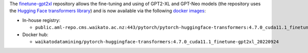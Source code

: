 .. title: Finetune GTP2-XL Docker images available
.. slug: 2023-08-28-finetune-gpt2xl-docker
.. date: 2023-08-28 15:53:00 UTC+12:00
.. tags: release
.. category: docker
.. link: 
.. description: 
.. type: text

The `finetune-gpt2xl <https://github.com/Xirider/finetune-gpt2xl>`__ repository allows the fine-tuning and using of GPT2-XL and GPT-Neo
models (the repository uses the `Hugging Face transformers library <https://github.com/huggingface/transformers>`__)
and is now available via the following `docker images <https://github.com/waikato-llm/huggingface_transformers/tree/master/4.7.0_cuda11.1_finetune-gpt2xl_20220924>`__:

* In-house registry:

  * ``public.aml-repo.cms.waikato.ac.nz:443/pytorch/pytorch-huggingface-transformers:4.7.0_cuda11.1_finetune-gpt2xl_20220924``

* Docker hub:

  * ``waikatodatamining/pytorch-huggingface-transformers:4.7.0_cuda11.1_finetune-gpt2xl_20220924``
